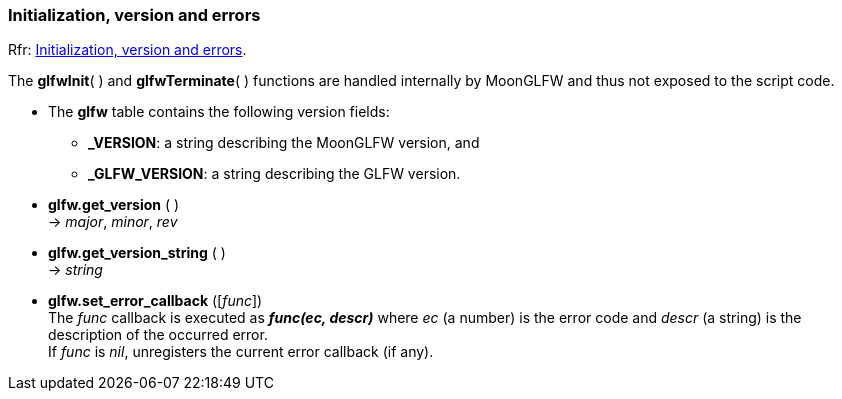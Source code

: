 
=== Initialization, version and errors

[small]#Rfr: link:http://www.glfw.org/docs/latest/group__init.html[Initialization, version and errors].#

The *glfwInit*( ) and *glfwTerminate*( ) functions are handled internally by MoonGLFW
and thus not exposed to the script code.

* The *glfw* table contains the following version fields: +
** *_VERSION*: a string describing the MoonGLFW version, and +
** *_GLFW_VERSION*: a string describing the GLFW version.

[[glfw.get_version]]
* *glfw.get_version* ( ) +
-> _major_, _minor_, _rev_

[[glfw.get_version_string]]
* *glfw.get_version_string* ( ) +
-> _string_

[[glfw.set_error_callback]]
* *glfw.set_error_callback* ([_func_]) +
[small]#The _func_ callback is executed as *_func(ec, descr)_* where _ec_ (a number) is the 
error code and _descr_ (a string) is the description of the occurred error. +
If _func_ is _nil_, unregisters the current error callback (if any).#

<<<
